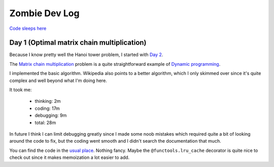 ==============
Zombie Dev Log
==============

`Code sleeps here <https://github.com/radustoenescu/zombie-dev>`_

Day 1 (Optimal matrix chain multiplication)
-------------------------------------------

Because I know pretty well the Hanoi tower problem, I started with
`Day 2 <https://medium.com/100-days-of-algorithms/day-2-matrix-chain-multiplication-3ae6349c34ab>`_.

The `Matrix chain multiplication <https://en.wikipedia.org/wiki/Matrix_chain_multiplication>`_
problem is a quite straightforward example of `Dynamic programming <https://en.wikipedia.org/wiki/Dynamic_programming>`_.

I implemented the basic algorithm. Wikipedia also points to a better algorithm, which I only skimmed over since
it's quite complex and well beyond what I'm doing here.

It took me:

    - thinking: 2m
    - coding: 17m
    - debugging: 9m
    - total: 28m

In future I think I can limit debugging greatly since I made some noob mistakes which required quite a bit of
looking around the code to fix, but the coding went smooth and I didn't search the documentation that much.

You can find the code in the `usual place <https://github.com/radustoenescu/zombie-dev>`_. Nothing fancy. Maybe
the ``@functools.lru_cache`` decorator is quite nice to check out since it makes memoization a lot easier to add.
